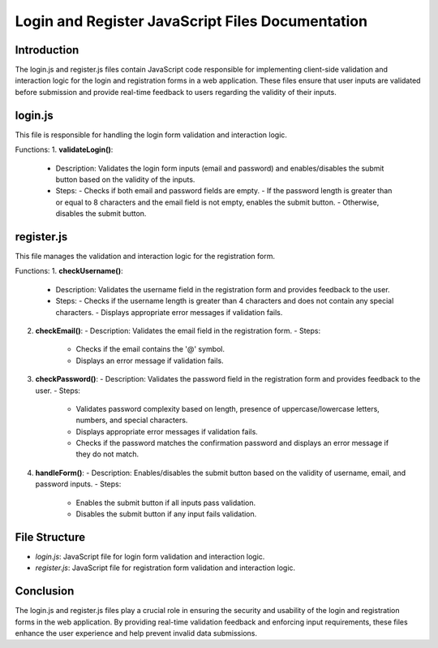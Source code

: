 Login and Register JavaScript Files Documentation
==================================================

Introduction
------------
The login.js and register.js files contain JavaScript code responsible for implementing client-side validation and interaction logic for the login and registration forms in a web application. These files ensure that user inputs are validated before submission and provide real-time feedback to users regarding the validity of their inputs.

login.js
--------

This file is responsible for handling the login form validation and interaction logic.

Functions:
1. **validateLogin()**:
   - Description: Validates the login form inputs (email and password) and enables/disables the submit button based on the validity of the inputs.
   - Steps:
     - Checks if both email and password fields are empty.
     - If the password length is greater than or equal to 8 characters and the email field is not empty, enables the submit button.
     - Otherwise, disables the submit button.

register.js
-----------

This file manages the validation and interaction logic for the registration form.

Functions:
1. **checkUsername()**:
   - Description: Validates the username field in the registration form and provides feedback to the user.
   - Steps:
     - Checks if the username length is greater than 4 characters and does not contain any special characters.
     - Displays appropriate error messages if validation fails.

2. **checkEmail()**:
   - Description: Validates the email field in the registration form.
   - Steps:
     - Checks if the email contains the '@' symbol.
     - Displays an error message if validation fails.

3. **checkPassword()**:
   - Description: Validates the password field in the registration form and provides feedback to the user.
   - Steps:
     - Validates password complexity based on length, presence of uppercase/lowercase letters, numbers, and special characters.
     - Displays appropriate error messages if validation fails.
     - Checks if the password matches the confirmation password and displays an error message if they do not match.

4. **handleForm()**:
   - Description: Enables/disables the submit button based on the validity of username, email, and password inputs.
   - Steps:
     - Enables the submit button if all inputs pass validation.
     - Disables the submit button if any input fails validation.

File Structure
--------------
- `login.js`: JavaScript file for login form validation and interaction logic.
- `register.js`: JavaScript file for registration form validation and interaction logic.

Conclusion
----------
The login.js and register.js files play a crucial role in ensuring the security and usability of the login and registration forms in the web application. By providing real-time validation feedback and enforcing input requirements, these files enhance the user experience and help prevent invalid data submissions.
